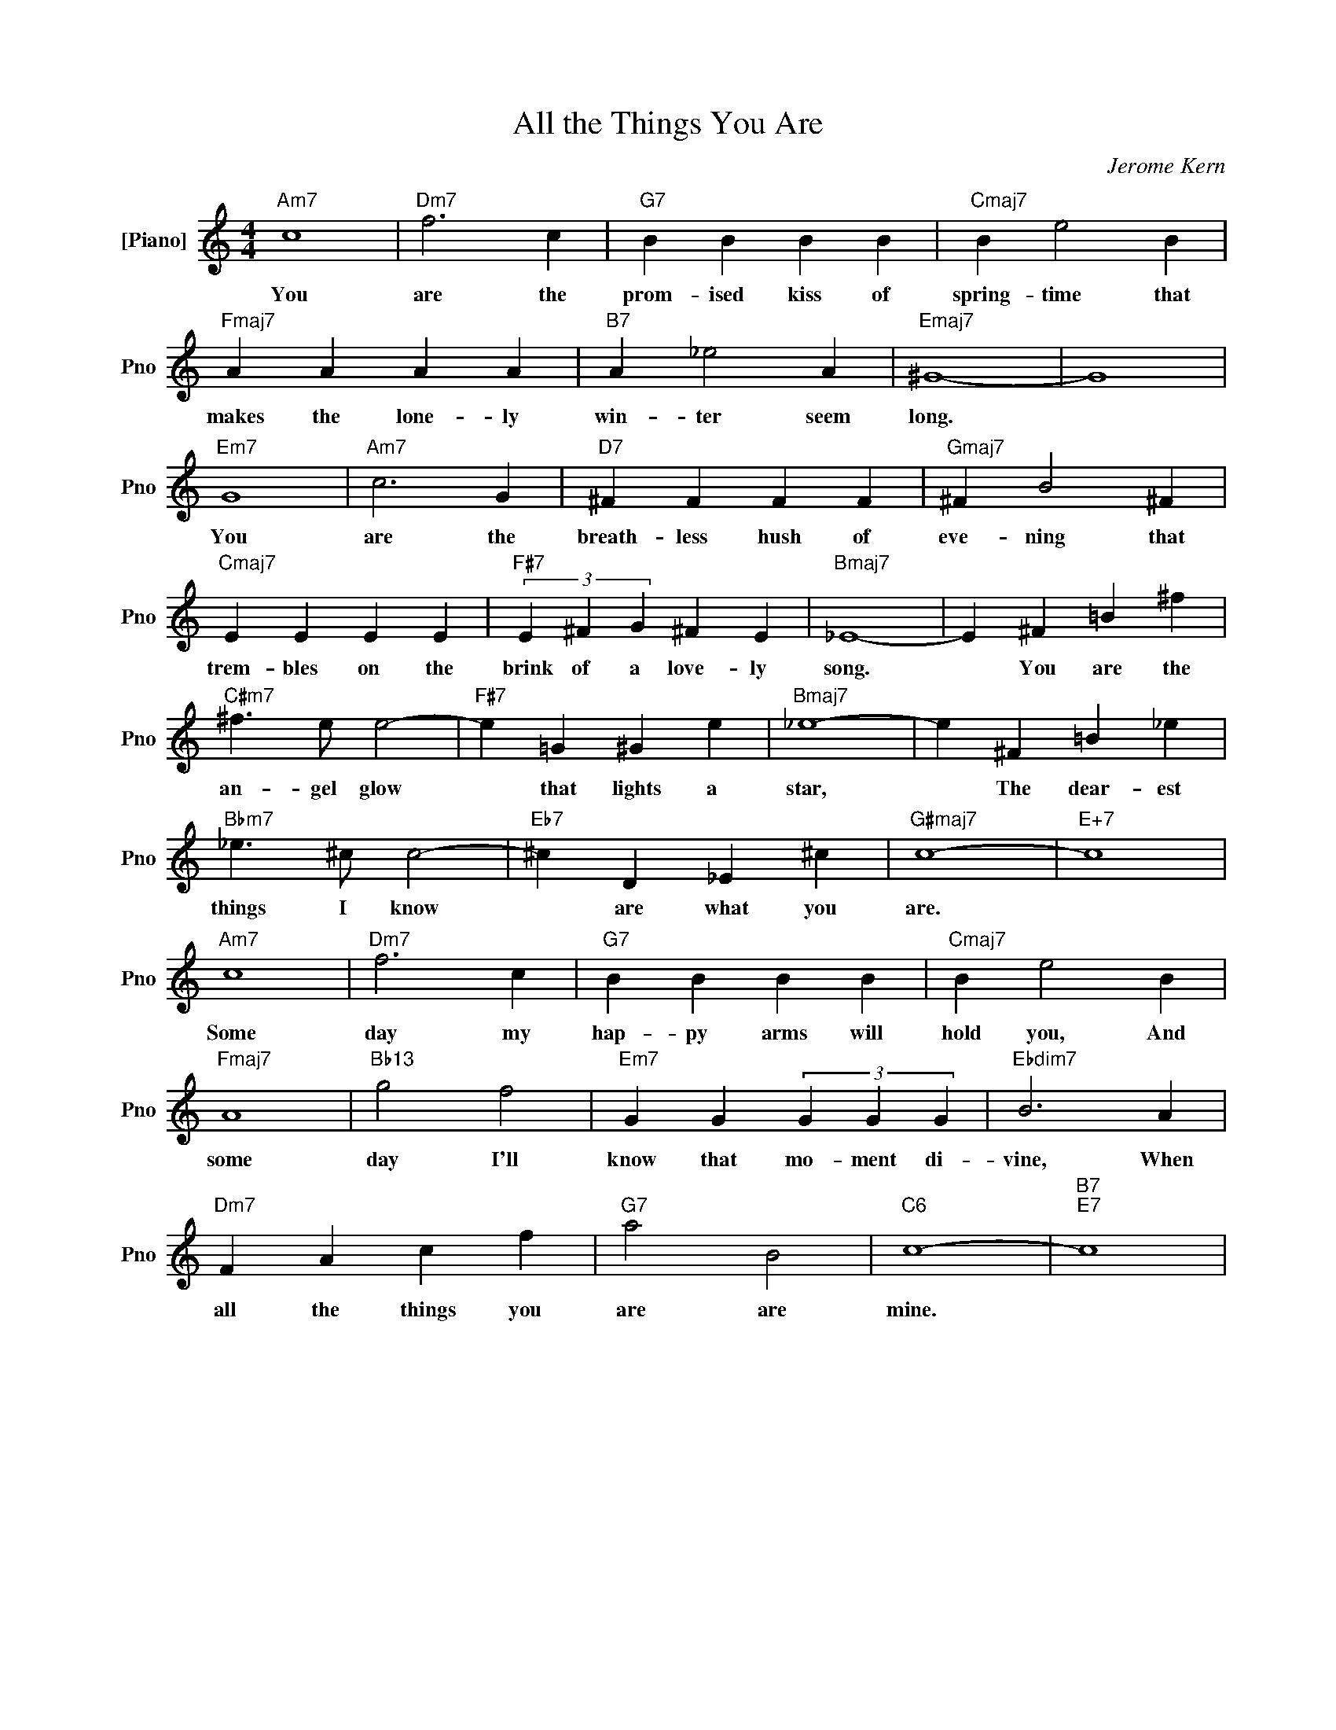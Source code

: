 X:1
T:All the Things You Are
C:Jerome Kern
L:1/4
M:4/4
I:linebreak $
K:C
V:1 treble nm="[Piano]" snm="Pno"
V:1
"Am7" c4 |"Dm7" f3 c |"G7" B B B B |"Cmaj7" B e2 B |$"Fmaj7" A A A A |"B7" A _e2 A |"Emaj7" ^G4- | %7
w: You|are the|prom- ised kiss of|spring- time that|makes the lone- ly|win- ter seem|long.|
 G4 |$"Em7" G4 |"Am7" c3 G |"D7" ^F F F F |"Gmaj7" ^F B2 ^F |$"Cmaj7" E E E E | %13
w: |You|are the|breath- less hush of|eve- ning that|trem- bles on the|
"F#7" (3E ^F G ^F E |"Bmaj7" _E4- | E ^F =B ^f |$"C#m7" ^f3/2 e/ e2- |"F#7" e =G ^G e | %18
w: brink of a love- ly|song.|* You are the|an- gel glow|* that lights a|
"Bmaj7" _e4- | e ^F =B _e |$"Bbm7" _e3/2 ^c/ c2- |"Eb7" ^c D _E ^c |"G#maj7" c4- |"E+7" c4 |$ %24
w: star,|* The dear- est|things I know|* are what you|are.||
"Am7" c4 |"Dm7" f3 c |"G7" B B B B |"Cmaj7" B e2 B |$"Fmaj7" A4 |"Bb13" g2 f2 |"Em7" G G (3G G G | %31
w: Some|day my|hap- py arms will|hold you, And|some|day I'll|know that mo- ment di-|
"Ebdim7" B3 A |$"Dm7" F A c f |"G7" a2 B2 |"C6" c4- |"B7""E7" c4 | %36
w: vine, When|all the things you|are are|mine.||
